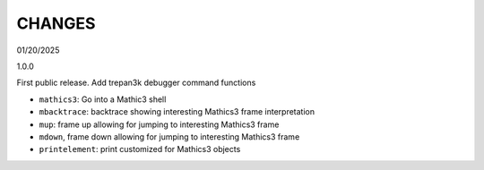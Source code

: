 CHANGES
=======

01/20/2025

1.0.0

First public release. Add trepan3k debugger command functions

* ``mathics3``: Go into a Mathic3 shell
* ``mbacktrace``: backtrace showing interesting Mathics3 frame interpretation
* ``mup``: frame up allowing for jumping to interesting Mathics3 frame
* ``mdown``, frame down allowing for jumping to interesting Mathics3 frame
* ``printelement``: print customized for Mathics3 objects
